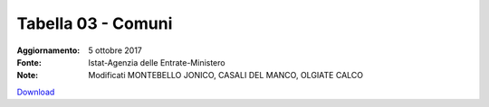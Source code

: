 Tabella 03 - Comuni
===================

:Aggiornamento: 5 ottobre 2017
:Fonte: Istat-Agenzia delle Entrate-Ministero 
:Note: Modificati MONTEBELLO JONICO, CASALI DEL MANCO, OLGIATE CALCO

`Download <https://www.anpr.interno.it/portale/documents/20182/50186/tabella+3+archivio+comuni+20171005.xlsx/396c0021-f1b3-4fcb-9c85-32ed2bb6d409>`_

